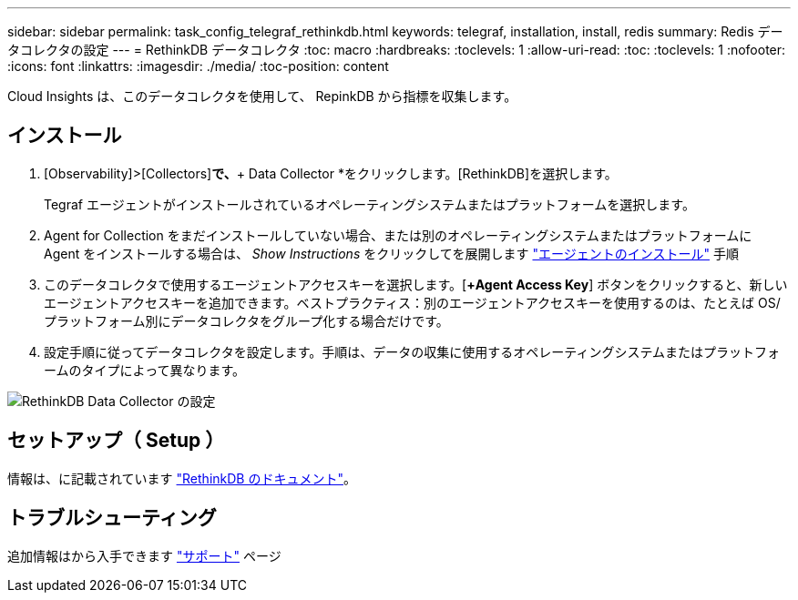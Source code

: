 ---
sidebar: sidebar 
permalink: task_config_telegraf_rethinkdb.html 
keywords: telegraf, installation, install, redis 
summary: Redis データコレクタの設定 
---
= RethinkDB データコレクタ
:toc: macro
:hardbreaks:
:toclevels: 1
:allow-uri-read: 
:toc: 
:toclevels: 1
:nofooter: 
:icons: font
:linkattrs: 
:imagesdir: ./media/
:toc-position: content


[role="lead"]
Cloud Insights は、このデータコレクタを使用して、 RepinkDB から指標を収集します。



== インストール

. [Observability]>[Collectors]*で、*+ Data Collector *をクリックします。[RethinkDB]を選択します。
+
Tegraf エージェントがインストールされているオペレーティングシステムまたはプラットフォームを選択します。

. Agent for Collection をまだインストールしていない場合、または別のオペレーティングシステムまたはプラットフォームに Agent をインストールする場合は、 _Show Instructions_ をクリックしてを展開します link:task_config_telegraf_agent.html["エージェントのインストール"] 手順
. このデータコレクタで使用するエージェントアクセスキーを選択します。[*+Agent Access Key*] ボタンをクリックすると、新しいエージェントアクセスキーを追加できます。ベストプラクティス：別のエージェントアクセスキーを使用するのは、たとえば OS/ プラットフォーム別にデータコレクタをグループ化する場合だけです。
. 設定手順に従ってデータコレクタを設定します。手順は、データの収集に使用するオペレーティングシステムまたはプラットフォームのタイプによって異なります。


image:RethinkDBDCConfigWindows.png["RethinkDB Data Collector の設定"]



== セットアップ（ Setup ）

情報は、に記載されています link:https://www.rethinkdb.com/docs/["RethinkDB のドキュメント"]。



== トラブルシューティング

追加情報はから入手できます link:concept_requesting_support.html["サポート"] ページ

